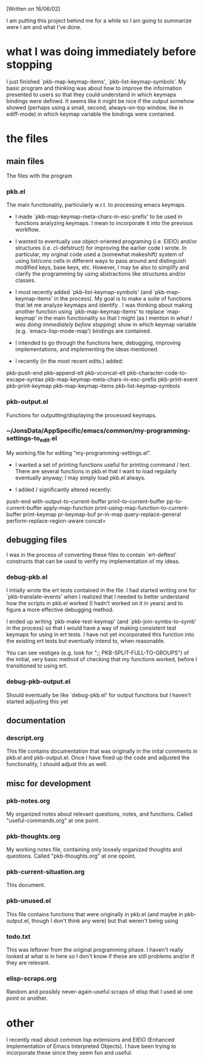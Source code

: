 [Written on 16/06/02]

I am putting this project behind me for a while so I am going to summarize were I am and what I've done.

* what I was doing immediately before stopping

I just finished `pkb-map-keymap-items', `pkb-list-keymap-symbols'. My basic program and thinking was about how to improve the information presented to users so that they could understand in which keymaps bindings were defined. It seems like it might be nice if the output somehow showed (perhaps using a small, second, always-on-top window, like in ediff-mode) in which keymap variable the bindings were contained.

* the files

** main files

The files with the program

*** pkb.el

The main functionality, particularly w.r.t. to processing emacs keymaps.

+ I made `pkb-map-keymap-meta-chars-in-esc-prefix' to be used in functions analyzing keymaps. I mean to incorporate it into the previous workflow.

+ I wanted to eventually use object-oriented programing (i.e. EIEIO) and/or structures (i.e. cl-defstruct) for improving the earlier code I wrote. In particular, my orginal code used a (somewhat makeshift) system of using list/cons cells in different ways to pass around and distinguish modified keys, base keys, etc. However, I may be also to simplify and clarify the programming by using abstractions like structures and/or classes.

+ I most recently added `pkb-list-keymap-symbols' (and `pkb-map-keymap-items' in the process). My goal is to make a suite of functions that let me analyze keymaps and identify . I was thinking about making another function using `pkb-map-keymap-items' to replace `map-keymap' in the main functionality so that I might (as I mention in [[what I was doing immediately before stopping]]) show in which keymap variable (e.g. `emacs-lisp-mode-map') bindings are contained.

+ I intended to go through the functions here, debugging, improving implementations, and implementing the ideas mentioned.

+ I recently (in the most recent edits.) added:
pkb-push-end
pkb-append-elt
pkb-vconcat-elt
pkb-character-code-to-escape-syntax
pkb-map-keymap-meta-chars-in-esc-prefix
pkb-print-event
pkb-print-keymap
pkb-map-keymap-items
pkb-list-keymap-symbols

*** pkb-output.el

Functions for outputting/displaying the processed keymaps.

*** ~/JonsData/AppSpecific/emacs/common/my-programming-settings-to_edit.el

My working file for editing "my-programming-settings.el". 

+ I wanted a set of printing functions useful for printing command / text. There are several functions in pkb.el that I want to load regularly eventually anyway; I may simply load pkb.el always.

+ I added / significantly altered recently:
push-end
with-output-to-current-buffer
prin1-to-current-buffer
pp-to-current-buffer
apply-map-function
print-using-map-function-to-current-buffer
print-keymap
pr-keymap-buf
pr-in-map
query-replace-general
perform-replace-region-aware
concat=


** debugging files

I was in the process of converting these files to contain `ert-deftest' constructs that can be used to verify my implementation of my ideas. 

*** debug-pkb.el

I intially wrote the ert tests contained in the file. I had started writing one for `pkb-translate-events' when I realized that I needed to better understand how the scripts in pkb.el worked (I hadn't worked on it in years) and to figure a more effective debugging method. 

I ended up writing `pkb-make-test-keymap' (and `pkb-join-symbs-to-symb' in the process) so that I would have a way of making consistent test keymaps for using in ert tests. I have not yet incorporated this function into the existing ert tests but eventually intend to, when reasonable.

You can see vestiges (e.g. look for ";; PKB-SPLIT-FULL-TO-GROUPS") of the initial, very basic method of checking that my functions worked, before I transitioned to using ert.

*** debug-pkb-output.el

Should eventually be like `debug-pkb.el' for output functions but I haven't started adjusting this yet

** documentation

*** descript.org

This file contains documentation that was originally in the inital comments in pkb.el and pkb-output.el. Once I have fixed up the code and adjusted the functionality, I should adjust this as well.

** misc for development

*** pkb-notes.org

My organized notes about relevant questions, notes, and functions. Called "useful-commands.org" at one point.

*** pkb-thoughts.org

My working notes file, containing only loosely organized thoughts and questions. Called "pkb-thoughts.org" at one opoint.

*** pkb-current-situation.org

This document.

*** pkb-unused.el

This file contains functions that were originally in pkb.el (and maybe in pkb-output.el, though I don't think any were) but that weren't being using

*** todo.txt

This was leftover from the original programming phase. I haven't really looked at what is in here so I don't know if these are still problems and/or if they are relevant.

*** elisp-scraps.org

Random and possibly never-again-useful scraps of elisp that I used at one point or another.

* other

I recently read about common lisp extensions and EIEIO (Enhanced Implementation of Emacs Interpreted Objects). I have been trying to incorporate these since they seem fun and useful.
